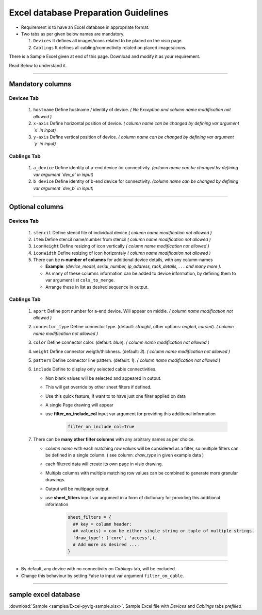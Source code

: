 
Excel database Preparation Guidelines
=====================================


* Requirement is to have an Excel database in appropriate format.
* Two tabs as per given below names are mandatory.

  #. ``Devices`` It defines all images/icons related to be placed on the visio page.
  #. ``Cablings`` It defines all cabling/connectivity related on placed images/icons.


There is a Sample Excel given at end of this page. Download and modify it as your requirement.

Read Below to understand it.

-----

Mandatory columns
-----------------

**Devices Tab**
^^^^^^^^^^^^^^^


     #. ``hostname`` Define hostname / identity of device. *( No Exception and column name modification not allowed )*
     #. ``x-axis`` Define horizontal position of device. *( column name can be changed by defining var argument `x` in input)*
     #. ``y-axis`` Define vertical position of device. *( column name can be changed by defining var argument `y` in input)*

**Cablings Tab**
^^^^^^^^^^^^^^^

     #. ``a_device`` Define identity of a-end device for connectivity. *(column name can be changed by defining var argument `dev_a` in input)*
     #. ``b_device`` Define identity of b-end device for connectivity. *(column name can be changed by defining var argument `dev_b` in input)*

-----

Optional columns
----------------



**Devices Tab**
^^^^^^^^^^^^^^^

     #. ``stencil`` Define stencil file of individual device *( column name modification not allowed )*
     #. ``item`` Define stencil name/number from stencil *( column name modification not allowed )*
     #. ``iconHeight`` Define resizing of icon vertically *( column name modification not allowed )*
     #. ``iconWidth`` Define resizing of icon horizontaly *( column name modification not allowed )*
     #. There can be **n-number of columns** for additional device details, with any column-names

        * **Example**: *(device_model, serial_number, ip_address, rack_details, . . . and many more ).*
        * As many of these columns information can be added to device information, by defining them to var argument list ``cols_to_merge``.
        * Arrange these in list as desired sequence in output.


**Cablings Tab**
^^^^^^^^^^^^^^^

     #. ``aport`` Define port number for a-end device. Will appear on middle. *( column name modification not allowed )*
     #. ``connector_type`` Define connector type. (default: *straight*, other options: *angled, curved*). *( column name modification not allowed )*
     #. ``color`` Define connector color. (default: *blue*). *( column name modification not allowed )*
     #. ``weight`` Define connector weigth/thickness. (default: *3*). *( column name modification not allowed )*
     #. ``pattern`` Define connector line pattern. (default: *1*). *( column name modification not allowed )*
     #. ``include`` Define to display only selected cable connectivities.

        * Non blank values will be selected and appeared in output.
        * This will get override by other sheet filters if defined.
        * Use this quick feature, if want to to have just one filter applied on data 
        * A single Page drawing will appear
        * use **filter_on_include_col** input var argument for providing this additional information  


           .. code-block:: python

                 filter_on_include_col=True


     #. There can be **many other filter columns**  with any arbitrary names as per choice.

        * *column name* with each matching *row values* will be considered as a filter, so multiple filters can be defined in a single column. ( see column: *draw_type* in given example data )
        * each filtered data will create its own page in visio drawing.
        * Multipls columns with multiple matching row values can be combined to generate more granular drawings.
        * Output will be multipage output.
        * use **sheet_filters** input var argument in a form of dictionary for providing this additional information  

           .. code-block:: python

                 sheet_filters = {
                   ## key = column header: 
                   ## value(s) = can be either single string or tuple of multiple strings.
                   'draw_type': ('core', 'access',),   
                   # Add more as desired .... 
                 }


-----


* By default, any device with no connectivity on `Cablings` tab, will be excluded.
* Change this behaviour by setting False to input var argument ``filter_on_cable``.

-----



sample excel database 
---------------------------------

:download:`Sample <samples/Excel-pyvig-sample.xlsx>`. Sample Excel file with *Devices* and *Cablings* tabs *prefilled*.

